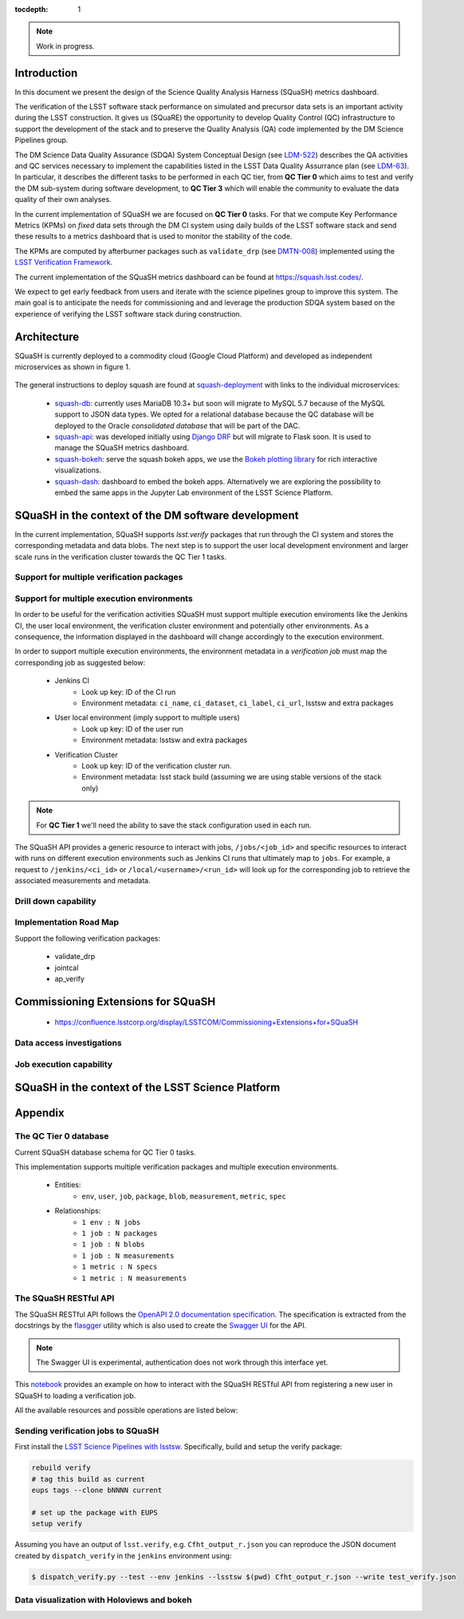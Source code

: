 ..
  Content of technical report.

  See http://docs.lsst.codes/en/latest/development/docs/rst_styleguide.html
  for a guide to reStructuredText writing.

  Do not put the title, authors or other metadata in this document;
  those are automatically added.

  Use the following syntax for sections:

  Sections
  ========

  and

  Subsections
  -----------

  and

  Subsubsections
  ^^^^^^^^^^^^^^

  To add images, add the image file (png, svg or jpeg preferred) to the
  _static/ directory. The reST syntax for adding the image is

  .. figure:: /_static/filename.ext
     :name: fig-label
     :target: http://target.link/url

     Caption text.

   Run: ``make html`` and ``open _build/html/index.html`` to preview your work.
   See the README at https://github.com/lsst-sqre/lsst-report-bootstrap or
   this repo's README for more info.

   Feel free to delete this instructional comment.

:tocdepth: 1

.. note::
    Work in progress.

Introduction
============

In this document we present the design of the Science Quality Analysis Harness (SQuaSH) metrics dashboard.

The verification of the LSST software stack performance on simulated and precursor data sets is an important activity during the LSST construction. It gives us (SQuaRE) the opportunity to develop Quality Control (QC) infrastructure to support the development of the stack and to preserve the Quality Analysis (QA) code implemented by the DM Science Pipelines group.

The DM Science Data Quality Assurance (SDQA) System Conceptual Design (see `LDM-522 <http://ls.st/LDM-522>`_) describes the QA activities and QC services necessary to implement the capabilities listed in the LSST Data Quality Assurrance plan (see `LDM-63 <http://ls.st/LSE-63>`_). In particular, it describes the different tasks to be performed in each QC tier, from **QC Tier 0** which aims to test and verify the DM sub-system during software development, to **QC Tier 3** which will enable the community to evaluate the data quality of their own analyses.

In the current implementation of SQuaSH we are focused on **QC Tier 0** tasks. For that we compute  Key Performance Metrics (KPMs) on *fixed* data sets through the DM CI system using daily builds of the LSST software stack and send these results to a metrics dashboard that is used to monitor the stability of the code.

The KPMs are computed by afterburner packages such as ``validate_drp`` (see  `DMTN-008 <http://dmtn-008.lsst.io/en/latest/>`_) implemented using the `LSST Verification Framework <https://sqr-019.lsst.io>`_.\


The current implementation of the SQuaSH metrics dashboard can be found at https://squash.lsst.codes/.


We expect to get early feedback from users and iterate with the science pipelines group to improve this system. The main goal is to anticipate the needs for commissioning and and leverage the production SDQA system based on the experience of verifying the LSST software stack during construction.



Architecture
============

SQuaSH is currently deployed to a commodity cloud (Google Cloud Platform) and developed as independent microservices as
shown in figure 1.


.. figure:: _static/squash-deployment.png
   :name: squash-deployment
   :target: _static/squash-deployment.png
   :alt: SQuaSH Kubernetes deployment


The general instructions to deploy squash are found at `squash-deployment <https://github.com/lsst-sqre/squash-deployment>`_ with links to the individual microservices:

   * `squash-db <https://github.com/lsst-sqre/squash-db>`_: currently uses MariaDB 10.3+ but soon will migrate to MySQL 5.7 because of the MySQL support to JSON data types. We opted for a relational database because the QC database will be deployed to the Oracle *consolidated database* that will be part of the DAC.
   * `squash-api <https://github.com/lsst-sqre/squash-api>`_: was developed initially using `Django DRF <http://www.django-rest-framework.org/>`_ but will migrate to Flask soon. It is used to manage the SQuaSH metrics dashboard.
   * `squash-bokeh <https://github.com/lsst-sqre/squash-bokeh>`_: serve the squash bokeh apps, we use the `Bokeh plotting library <http://bokeh.pydata.org/en/latest>`_ for rich interactive visualizations.
   * `squash-dash <https://github.com/lsst-sqre/squash-dash>`_: dashboard to embed the bokeh apps. Alternatively we are exploring the possibility to embed the same apps in the Jupyter Lab environment of the LSST Science Platform.



SQuaSH in the context of the DM software development
====================================================

In the current implementation, SQuaSH supports `lsst.verify` packages that run through the CI system and stores the corresponding metadata and data blobs. The next step is to support the user local development environment and larger
scale runs in the verification cluster towards the QC Tier 1 tasks.


Support for multiple verification packages
------------------------------------------

Support for multiple execution environments
-------------------------------------------
In order to be useful for the verification activities SQuaSH must support multiple execution enviroments like the Jenkins CI, the user local environment, the verification cluster environment and potentially other environments. As a consequence, the information displayed in the dashboard will change accordingly to the execution environment.

In order to support multiple execution environments, the environment metadata in a *verification job* must map the corresponding job as suggested below:


   * Jenkins CI
      * Look up key: ID of the CI run
      * Environment metadata: ``ci_name``, ``ci_dataset``, ``ci_label``, ``ci_url``, lsstsw and extra packages
   * User local environment (imply support to multiple users)
      * Look up key: ID of the user run
      * Environment metadata: lsstsw and extra packages
   * Verification Cluster
      * Look up key: ID of the verification cluster run.
      * Environment metadata: lsst stack build (assuming we are using stable versions of the stack only)

.. note::
    For **QC Tier 1** we'll need the ability to save the stack configuration used in each run.


The SQuaSH API provides a generic resource to interact with jobs, ``/jobs/<job_id>`` and specific resources to interact with runs on different execution environments such as Jenkins CI runs that ultimately map to ``jobs``. For example, a request to ``/jenkins/<ci_id>`` or ``/local/<username>/<run_id>`` will look up for the corresponding job to retrieve the associated measurements and metadata.


Drill down capability
---------------------

Implementation Road Map
-----------------------

Support the following verification packages:

   * validate_drp
   * jointcal
   * ap_verify


Commissioning Extensions for SQuaSH
===================================
   * https://confluence.lsstcorp.org/display/LSSTCOM/Commissioning+Extensions+for+SQuaSH


Data access investigations
--------------------------

Job execution capability
------------------------

SQuaSH in the context of the LSST Science Platform
==================================================


Appendix
========


The QC Tier 0 database
----------------------

Current SQuaSH database schema for QC Tier 0 tasks.

This implementation supports multiple verification packages and multiple execution environments.

   * Entities:
      * ``env``, ``user``, ``job``, ``package``, ``blob``, ``measurement``, ``metric``, ``spec``
   * Relationships:
      * ``1 env : N jobs``
      * ``1 job : N packages``
      * ``1 job : N blobs``
      * ``1 job : N measurements``
      * ``1 metric : N specs``
      * ``1 metric : N measurements``


.. figure:: _static/qc-0-db.png
   :name: QC Tier 0 Database
   :target: _static/qc-0-db.png
   :alt: QC Tier 0 Database


The SQuaSH RESTful API
----------------------

The SQuaSH RESTful API follows the `OpenAPI 2.0 documentation specification <https://github.com/OAI/OpenAPI-Specification/blob/master/versions/2.0.md>`_. The specification is extracted from the docstrings by the `flasgger <https://github.com/rochacbruno/flasgger>`_ utility which is also used to create the `Swagger UI <https://squash-restful-api-demo.lsst.codes/apidocs>`_ for the API.

.. note::
    The Swagger UI is experimental, authentication does not work through this interface yet.

This `notebook <https://github.com/lsst-sqre/squash-rest-api/blob/master/tests/test_api.ipynb>`_ provides an example on how
to interact with the SQuaSH RESTful API from registering a new user in SQuaSH to loading a verification job.

All the available resources and possible operations are listed below:

.. openapi:: _static/apispec_1.json

Sending verification jobs to SQuaSH
-----------------------------------

First install the `LSST Science Pipelines with lsstsw <https://pipelines.lsst.io/install/lsstsw.html>`_. Specifically, build and setup the verify package:

.. code-block:: bash

   rebuild verify
   # tag this build as current
   eups tags --clone bNNNN current

   # set up the package with EUPS
   setup verify


Assuming you have an output of ``lsst.verify``, e.g. ``Cfht_output_r.json`` you can reproduce the JSON document created by ``dispatch_verify`` in the ``jenkins`` environment using:


.. code-block:: bash

   $ dispatch_verify.py --test --env jenkins --lsstsw $(pwd) Cfht_output_r.json --write test_verify.json


Data visualization with Holoviews and bokeh
-------------------------------------------


